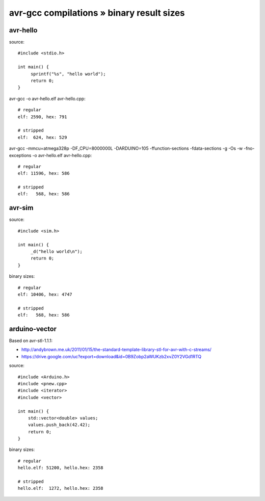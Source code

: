 ==========================================
avr-gcc compilations » binary result sizes
==========================================


avr-hello
---------
source::

    #include <stdio.h>

    int main() {
         sprintf("%s", "hello world");
         return 0;
    }

avr-gcc -o avr-hello.elf avr-hello.cpp::

    # regular
    elf: 2590, hex: 791

    # stripped
    elf:  624, hex: 529


avr-gcc -mmcu=atmega328p -DF_CPU=8000000L -DARDUINO=105 -ffunction-sections -fdata-sections -g -Os -w -fno-exceptions -o avr-hello.elf avr-hello.cpp::

    # regular
    elf: 11596, hex: 586

    # stripped
    elf:   568, hex: 586


avr-sim
-------
source::

    #include <sim.h>

    int main() {
         _d("hello world\n");
         return 0;
    }

binary sizes::

    # regular
    elf: 10406, hex: 4747

    # stripped
    elf:   568, hex: 586


arduino-vector
--------------

Based on avr-stl-1.1.1:

- http://andybrown.me.uk/2011/01/15/the-standard-template-library-stl-for-avr-with-c-streams/
- https://drive.google.com/uc?export=download&id=0B9Zobp2aWUKzb2xvZ0Y2VGd1RTQ

source::

    #include <Arduino.h>
    #include <pnew.cpp>
    #include <iterator>
    #include <vector>

    int main() {
        std::vector<double> values;
        values.push_back(42.42);
        return 0;
    }

binary sizes::

    # regular
    hello.elf: 51200, hello.hex: 2358

    # stripped
    hello.elf:  1272, hello.hex: 2358

